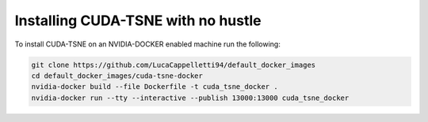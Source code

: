 Installing CUDA-TSNE with no hustle
=========================================================
To install CUDA-TSNE on an NVIDIA-DOCKER enabled machine run the following:

.. code:: bash

    git clone https://github.com/LucaCappelletti94/default_docker_images
    cd default_docker_images/cuda-tsne-docker
    nvidia-docker build --file Dockerfile -t cuda_tsne_docker .
    nvidia-docker run --tty --interactive --publish 13000:13000 cuda_tsne_docker
